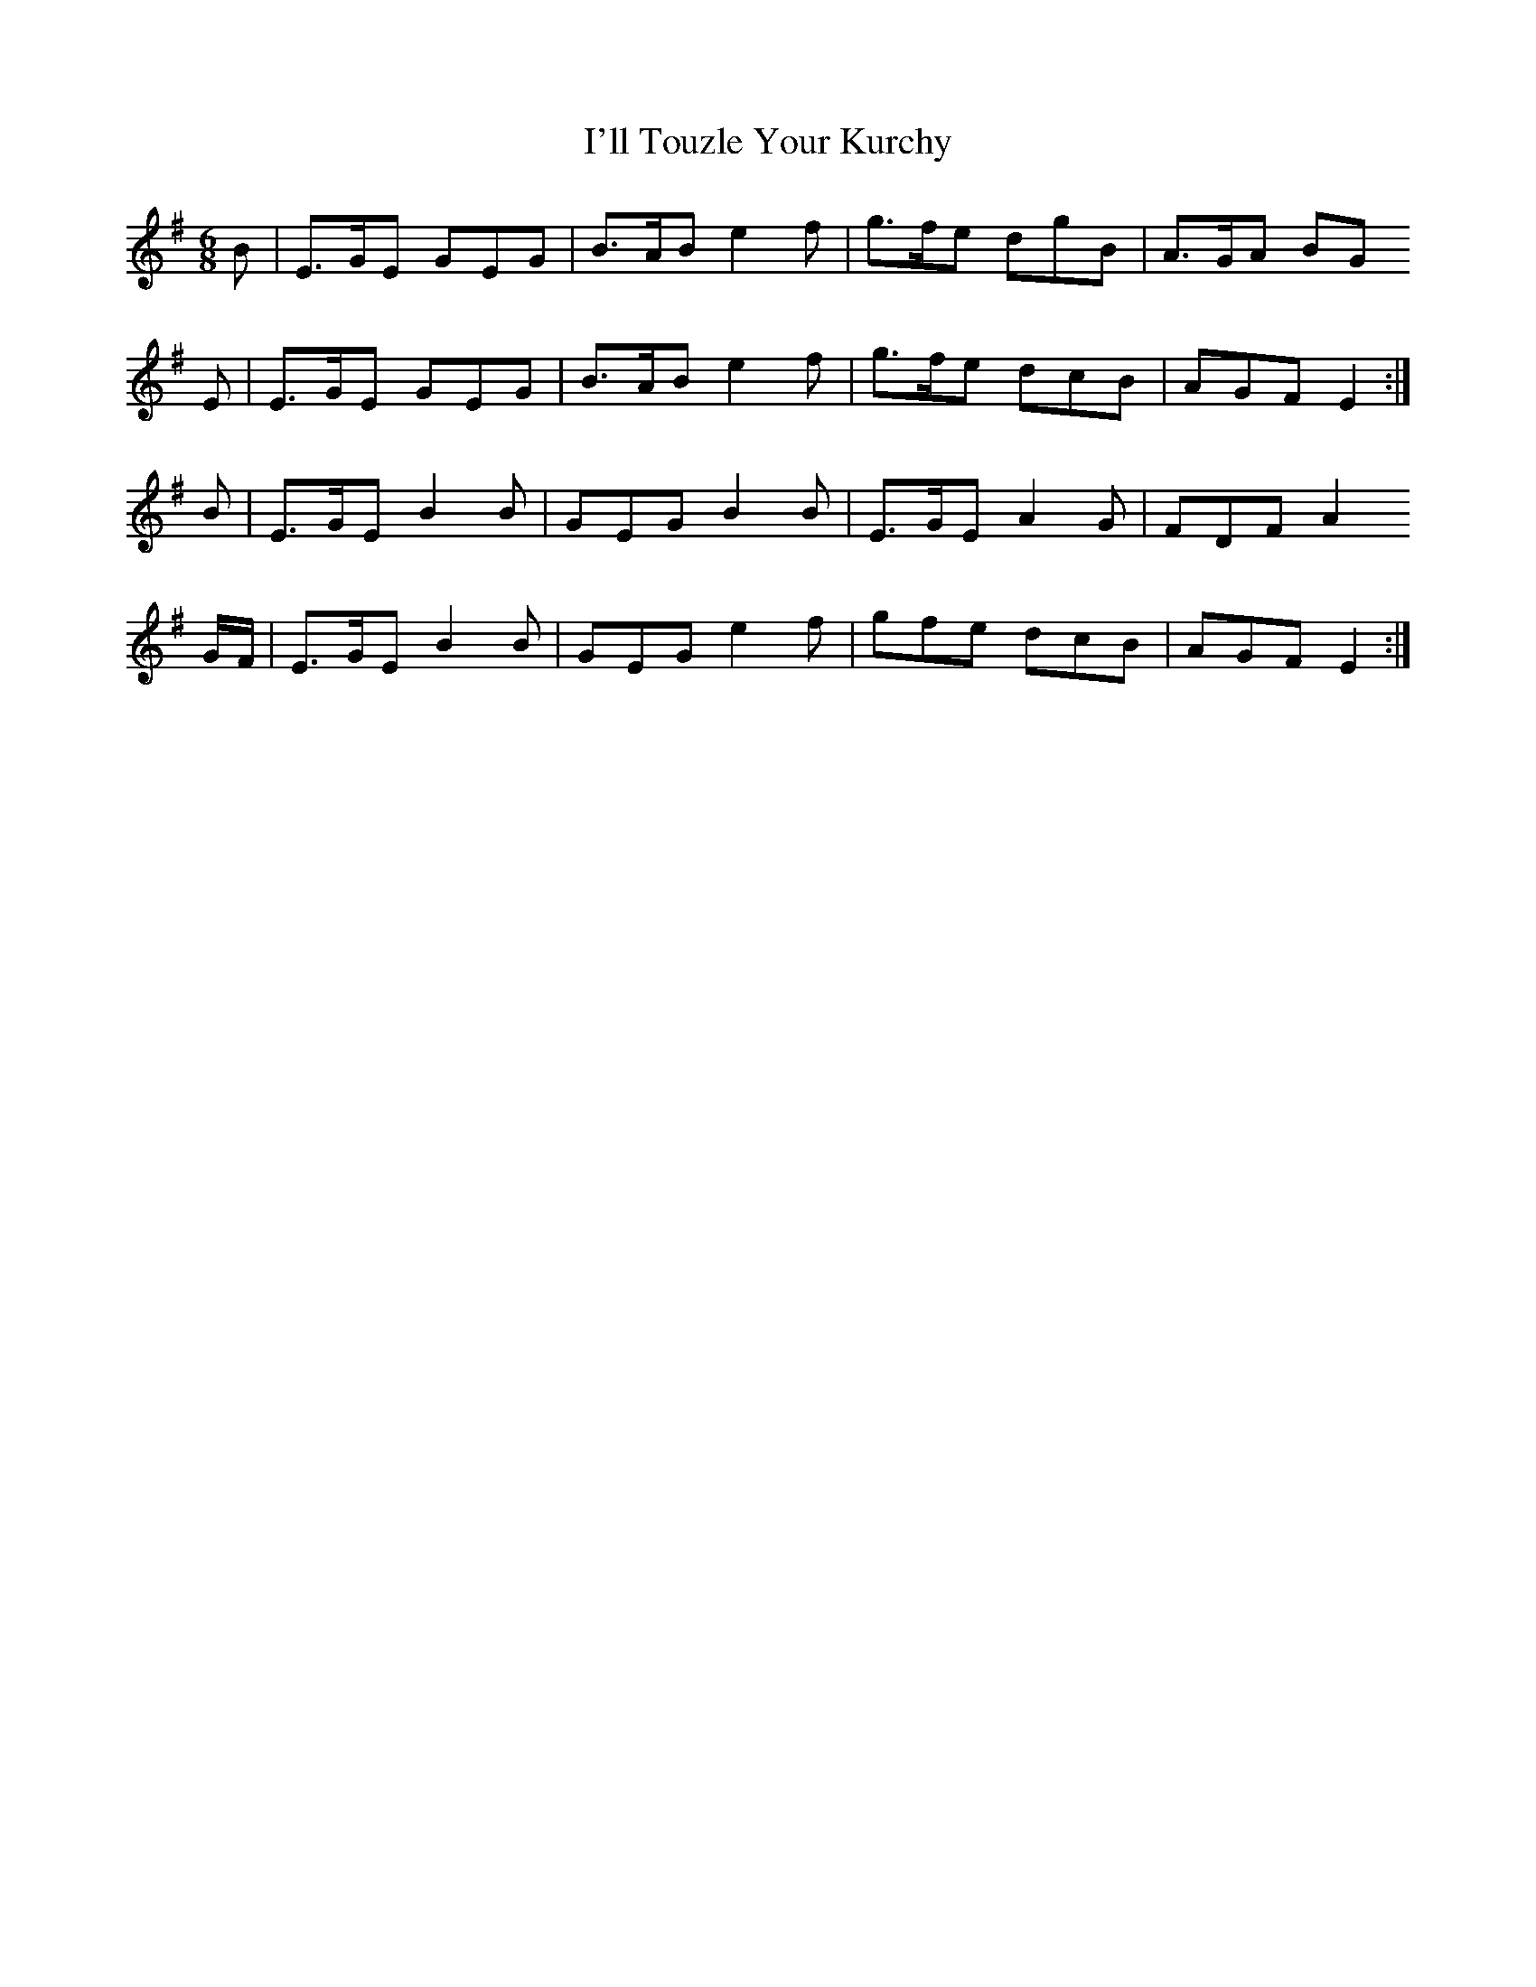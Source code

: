 X: 18679
T: I'll Touzle Your Kurchy
R: jig
M: 6/8
K: Eminor
B|E>GE GEG|B>AB e2f|g>fe dgB|A>GA BG
E|E>GE GEG|B>AB e2f|g>fe dcB|AGF E2:|
B|E>GE B2B|GEG B2B|E>GE A2G|FDF A2
G/F/|E>GE B2B|GEG e2f|gfe dcB|AGF E2:|

